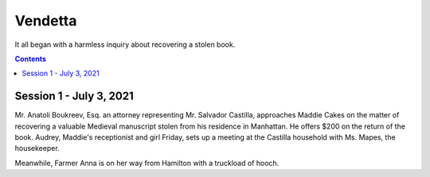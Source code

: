 Vendetta
##########

It all began with a harmless inquiry about recovering a stolen book.

.. contents::

Session 1 - July 3, 2021
=========================

Mr. Anatoli Boukreev, Esq. an attorney representing Mr. Salvador Castilla, approaches Maddie Cakes on the matter of recovering a valuable Medieval manuscript stolen from his residence in Manhattan. He offers $200 on the return of the book. Audrey, Maddie's receptionist and girl Friday, sets up a meeting at the Castilla household with Ms. Mapes, the housekeeper.

Meanwhile, Farmer Anna is on her way from Hamilton with a truckload of hooch.